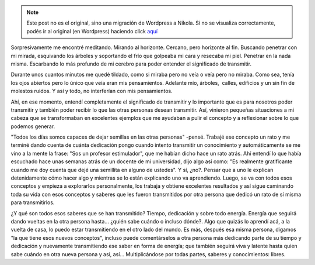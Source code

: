 .. link:
.. description:
.. tags: general
.. date: 2012/07/14 23:19:56
.. title: Transmitir
.. slug: transmitir


.. note::

   Este post no es el original, sino una migración de Wordpress a
   Nikola. Si no se visualiza correctamente, podés ir al original (en
   Wordpress) haciendo click aquí_

.. _aquí: http://humitos.wordpress.com/2012/07/14/transmitir/


Sorpresivamente me encontré meditando. Mirando al horizonte. Cercano,
pero horizonte al fin. Buscando penetrar con mi mirada, esquivando los
árboles y soportando el frío que golpeaba mi cara y resecaba mi piel.
Penetrar en la nada misma. Escarbando lo más profundo de mi cerebro para
poder entender el significado de transmitir.

Durante unos cuantos minutos me quedé tildado, como si miraba pero no
veía o veía pero no miraba. Como sea, tenía los ojos abiertos pero lo
único que veía eran mis pensamientos. Adelante mío, árboles,  calles,
edificios y un sin fin de molestos ruidos. Y así y todo, no interferían
con mis pensamientos.

Ahí, en ese momento, entendí completamente el significado de transmitir
y lo importante que es para nosotros poder transmitir y también poder
recibir lo que las otras personas desean transmitir. Así, vinieron
pequeñas situaciones a mi cabeza que se transformaban en excelentes
ejemplos que me ayudaban a pulir el concepto y a reflexionar sobre lo
que podemos generar.

"Todos los días somos capaces de dejar semillas en las otras personas"
-pensé. Trabajé ese concepto un rato y me terminé dando cuenta de cuánta
dedicación pongo cuando intento transmitir un conocimiento y
automáticamente se me vino a la mente la frase: "Sos un profesor
estimulador", que me habían dicho hace un rato atrás. Ahí entendí lo que
había escuchado hace unas semanas atrás de un docente de mi universidad,
dijo algo así como: "Es realmente gratificante cuando me doy cuenta que
dejé una semillita en alguno de ustedes". Y sí, ¿no?. Pensar que a uno
le explican detenidamente cómo hacer algo y mientras se lo están
explicando uno va aprendiendo. Luego, se va con todos esos conceptos y
empieza a explorarlos personalmente, los trabaja y obtiene excelentes
resultados y así sigue caminando toda su vida con esos conceptos y
saberes que les fueron transmitidos por otra persona que dedicó un rato
de sí misma para transmitirlos.

¿Y qué son todos esos saberes que se han transmitido? Tiempo, dedicación
y sobre todo energía. Energía que seguirá dando vueltas en la otra
persona hasta... ¿quién sabe cuándo o incluso dónde?. Algo que quizás lo
aprendí acá, a la vuelta de casa, lo puedo estar transmitiendo en el
otro lado del mundo. Es más, después esa misma persona, digamos "la que
tiene esos nuevos conceptos", incluso puede comentárselos a otra persona
más dedicando parte de su tiempo y dedicación y nuevamente transmitiendo
ese saber en forma de energía; que también seguirá viva y latente hasta
quien sabe cuándo en otra nueva persona y así, así... Multiplicándose
por todas partes, saberes y conocimientos: libres.
